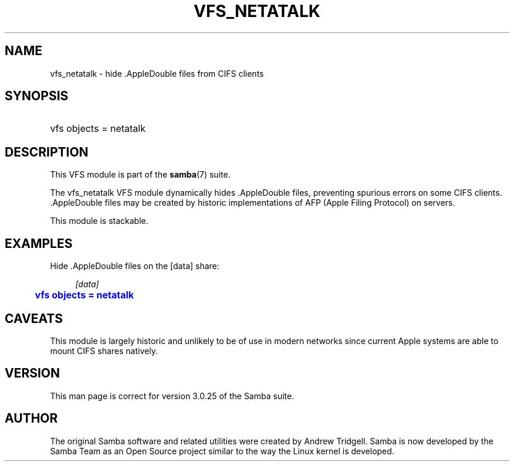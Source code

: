 '\" t
.\"     Title: vfs_netatalk
.\"    Author: [see the "AUTHOR" section]
.\" Generator: DocBook XSL Stylesheets v1.79.1 <http://docbook.sf.net/>
.\"      Date: 11/02/2017
.\"    Manual: System Administration tools
.\"    Source: Samba 4.7
.\"  Language: English
.\"
.TH "VFS_NETATALK" "8" "11/02/2017" "Samba 4\&.7" "System Administration tools"
.\" -----------------------------------------------------------------
.\" * Define some portability stuff
.\" -----------------------------------------------------------------
.\" ~~~~~~~~~~~~~~~~~~~~~~~~~~~~~~~~~~~~~~~~~~~~~~~~~~~~~~~~~~~~~~~~~
.\" http://bugs.debian.org/507673
.\" http://lists.gnu.org/archive/html/groff/2009-02/msg00013.html
.\" ~~~~~~~~~~~~~~~~~~~~~~~~~~~~~~~~~~~~~~~~~~~~~~~~~~~~~~~~~~~~~~~~~
.ie \n(.g .ds Aq \(aq
.el       .ds Aq '
.\" -----------------------------------------------------------------
.\" * set default formatting
.\" -----------------------------------------------------------------
.\" disable hyphenation
.nh
.\" disable justification (adjust text to left margin only)
.ad l
.\" -----------------------------------------------------------------
.\" * MAIN CONTENT STARTS HERE *
.\" -----------------------------------------------------------------
.SH "NAME"
vfs_netatalk \- hide \&.AppleDouble files from CIFS clients
.SH "SYNOPSIS"
.HP \w'\ 'u
vfs objects = netatalk
.SH "DESCRIPTION"
.PP
This VFS module is part of the
\fBsamba\fR(7)
suite\&.
.PP
The
vfs_netatalk
VFS module dynamically hides \&.AppleDouble files, preventing spurious errors on some CIFS clients\&. \&.AppleDouble files may be created by historic implementations of AFP (Apple Filing Protocol) on servers\&.
.PP
This module is stackable\&.
.SH "EXAMPLES"
.PP
Hide \&.AppleDouble files on the [data] share:
.sp
.if n \{\
.RS 4
.\}
.nf
        \fI[data]\fR
	\m[blue]\fBvfs objects = netatalk\fR\m[]
.fi
.if n \{\
.RE
.\}
.SH "CAVEATS"
.PP
This module is largely historic and unlikely to be of use in modern networks since current Apple systems are able to mount CIFS shares natively\&.
.SH "VERSION"
.PP
This man page is correct for version 3\&.0\&.25 of the Samba suite\&.
.SH "AUTHOR"
.PP
The original Samba software and related utilities were created by Andrew Tridgell\&. Samba is now developed by the Samba Team as an Open Source project similar to the way the Linux kernel is developed\&.
